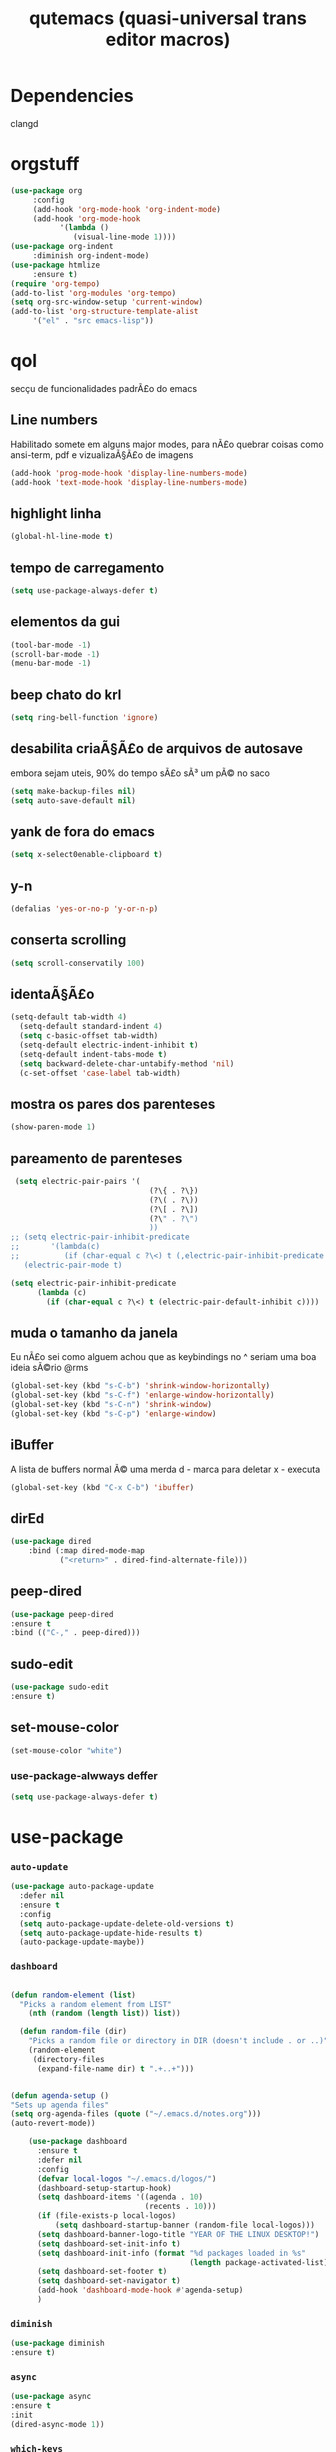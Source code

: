 #+STARTUP: overview
#+TITLE: qutemacs (quasi-universal trans editor macros)
#+LANGUAGE: lisp
#+OPTION: num:nil
* Dependencies
clangd
* orgstuff
  #+begin_src emacs-lisp
    (use-package org
		 :config
		 (add-hook 'org-mode-hook 'org-indent-mode)
		 (add-hook 'org-mode-hook
			   '(lambda ()
			      (visual-line-mode 1))))
    (use-package org-indent
		 :diminish org-indent-mode)
    (use-package htmlize
		 :ensure t)
    (require 'org-tempo)
    (add-to-list 'org-modules 'org-tempo)
    (setq org-src-window-setup 'current-window)
    (add-to-list 'org-structure-template-alist
		 '("el" . "src emacs-lisp"))
  #+end_src
* qol
secçu de funcionalidades padrÃ£o do emacs
** Line numbers
Habilitado somete em alguns major modes, para nÃ£o quebrar coisas como ansi-term, pdf e vizualizaÃ§Ã£o de imagens
#+begin_src emacs-lisp
  (add-hook 'prog-mode-hook 'display-line-numbers-mode)
  (add-hook 'text-mode-hook 'display-line-numbers-mode)
#+end_src
** highlight linha
#+begin_src emacs-lisp
(global-hl-line-mode t)
#+end_src
** tempo de carregamento
#+begin_src emacs-lisp
(setq use-package-always-defer t)
#+end_src
** elementos da gui
#+begin_src emacs-lisp
(tool-bar-mode -1)
(scroll-bar-mode -1)
(menu-bar-mode -1)
#+end_src
** beep chato do krl
#+begin_src emacs-lisp
  (setq ring-bell-function 'ignore)
#+end_src
** desabilita criaÃ§Ã£o de arquivos de autosave
embora sejam uteis, 90% do tempo sÃ£o sÃ³ um pÃ© no saco
#+begin_src emacs-lisp
(setq make-backup-files nil)
(setq auto-save-default nil)
#+end_src
** yank de fora do emacs
#+begin_src emacs-lisp
(setq x-select0enable-clipboard t)
#+end_src
** y-n
#+begin_src emacs-lisp
(defalias 'yes-or-no-p 'y-or-n-p)
#+end_src
** conserta scrolling
#+begin_src emacs-lisp
(setq scroll-conservatily 100)
#+end_src
** identaÃ§Ã£o
#+begin_src emacs-lisp
(setq-default tab-width 4)
  (setq-default standard-indent 4)
  (setq c-basic-offset tab-width)
  (setq-default electric-indent-inhibit t)
  (setq-default indent-tabs-mode t)
  (setq backward-delete-char-untabify-method 'nil)
  (c-set-offset 'case-label tab-width)
#+end_src
** mostra os pares dos parenteses
#+begin_src emacs-lisp
(show-paren-mode 1)
#+end_src
** pareamento de parenteses
#+begin_src emacs-lisp
  (setq electric-pair-pairs '(
                                (?\{ . ?\})
                                (?\( . ?\))
                                (?\[ . ?\])
                                (?\" . ?\")
                                ))
 ;; (setq electric-pair-inhibit-predicate
 ;;       '(lambda(c)
 ;;          (if (char-equal c ?\<) t (,electric-pair-inhibit-predicate c))))
    (electric-pair-mode t)
#+end_src
#+begin_src emacs-lisp
(setq electric-pair-inhibit-predicate
      (lambda (c)
        (if (char-equal c ?\<) t (electric-pair-default-inhibit c))))
#+end_src
** muda o tamanho da janela
Eu nÃ£o sei como alguem achou que as keybindings no ^ seriam uma boa ideia sÃ©rio @rms
#+begin_src emacs-lisp
  (global-set-key (kbd "s-C-b") 'shrink-window-horizontally)
  (global-set-key (kbd "s-C-f") 'enlarge-window-horizontally)
  (global-set-key (kbd "s-C-n") 'shrink-window)
  (global-set-key (kbd "s-C-p") 'enlarge-window)
#+end_src
** iBuffer
A lista de buffers normal Ã© uma merda
d - marca para deletar
x - executa
#+begin_src emacs-lisp
(global-set-key (kbd "C-x C-b") 'ibuffer)
#+end_src
** dirEd
#+begin_src emacs-lisp
(use-package dired
    :bind (:map dired-mode-map
           ("<return>" . dired-find-alternate-file)))
#+end_src
** peep-dired
#+begin_src emacs-lisp
(use-package peep-dired
:ensure t
:bind (("C-," . peep-dired)))
#+end_src
** sudo-edit
#+begin_src emacs-lisp
(use-package sudo-edit
:ensure t)
#+end_src
** set-mouse-color
#+begin_src emacs-lisp
(set-mouse-color "white")
#+end_src
*** use-package-alwways deffer
#+begin_src emacs-lisp
(setq use-package-always-defer t)
#+end_src
* use-package
*** =auto-update=
#+begin_src emacs-lisp
(use-package auto-package-update
  :defer nil
  :ensure t
  :config
  (setq auto-package-update-delete-old-versions t)
  (setq auto-package-update-hide-results t)
  (auto-package-update-maybe))
#+end_src
*** =dashboard=
#+begin_src emacs-lisp

  (defun random-element (list)
    "Picks a random element from LIST"
      (nth (random (length list)) list))

    (defun random-file (dir)
      "Picks a random file or directory in DIR (doesn't include . or ..)"
      (random-element
       (directory-files
        (expand-file-name dir) t ".+..+")))


  (defun agenda-setup ()
  "Sets up agenda files"
  (setq org-agenda-files (quote ("~/.emacs.d/notes.org")))
  (auto-revert-mode))

      (use-package dashboard
        :ensure t
        :defer nil
        :config
        (defvar local-logos "~/.emacs.d/logos/")
        (dashboard-setup-startup-hook)
        (setq dashboard-items '((agenda . 10)
                                (recents . 10)))
        (if (file-exists-p local-logos)
            (setq dashboard-startup-banner (random-file local-logos)))
        (setq dashboard-banner-logo-title "YEAR OF THE LINUX DESKTOP!")
        (setq dashboard-set-init-info t)
        (setq dashboard-init-info (format "%d packages loaded in %s"
                                          (length package-activated-list) (emacs-init-time)))
        (setq dashboard-set-footer t)
        (setq dashboard-set-navigator t)
        (add-hook 'dashboard-mode-hook #'agenda-setup)
        )
#+end_src
*** =diminish=
#+begin_src emacs-lisp
(use-package diminish
:ensure t)
#+end_src
*** =async=
#+begin_src emacs-lisp
(use-package async
:ensure t
:init
(dired-async-mode 1))
#+end_src
*** =which-keys=
#+begin_src emacs-lisp
(use-package which-key
:ensure t
:diminish which-key-mode
:init
(which-key-mode))
#+end_src
*** =ido= & =ido-vertical=
#+begin_src emacs-lisp
 (use-package ido
    :init
    (ido-mode 1)
    :config
    (setq ido-enable-flex-matching nil)
    (setq ido-create-new-buffer 'always)
    (setq ido-everywhere t))

  (use-package ido-vertical-mode
    :ensure t
    :init
    (ido-vertical-mode 1))
  (setq ido-vertical-define-keys 'C-n-C-p-up-and-down)
#+end_src
*** =smex=
M-x, similar a ido-vertical
#+begin_src emacs-lisp
  (use-package smex
    :ensure t
    :init
    :bind
    ("M-x" . smex))
#+end_src
*** =swiper=
#+begin_src emacs-lisp
(use-package swiper
:ensure t
:bind ("C-s" . 'swiper))
#+end_src
*** =goto-char=
#+begin_src emacs-lisp
(use-package avy
:ensure t
:bind
("M-s" . avy-goto-char))
#+end_src
*** =magit=
#+begin_src emacs-lisp
(use-package magit
:ensure t)
#+end_src
*** =powerline= & =spaceline=
#+begin_src emacs-lisp
  (use-package spaceline
    :ensure t)
  (use-package powerline
    :ensure t
    :init
    (spaceline-spacemacs-theme)
    :hook
    ('after-init-hook) . 'powerline-reset)
#+end_src
*** =eldoc=
#+begin_src emacs-lisp
(use-package eldoc
:diminish eldoc-mode)
#+end_src
*** =page-break-lines=
#+begin_src emacs-lisp
(use-package page-break-lines
:ensure t
:diminish (page-break-lines-mode visual-line-mode)) ;; por algum motivo não funciona aqui
(diminish 'visual-line-mode)
#+end_src
*** =switch-window=
#+begin_src emacs-lisp
(use-package switch-window
    :ensure t
    :config
    (setq switch-window-input-style 'minibuffer)
    (setq switch-window-increase 4)
    (setq switch-window-threshold 2)
    (setq switch-window-shortcut-style 'qwerty)
    (setq switch-window-qwerty-shortcuts
          '("a" "s" "d" "f" "j" "k" "l"))
    :bind
    ([remap other-window] . switch-window))
#+end_src
*** =beacon=
#+begin_src emacs-lisp
(use-package beacon
:ensure t
:diminish beacon-mode
:init
(beacon-mode 1))
#+end_src
*** =submode=
Allows me to go back a word in camelCase
#+BEGIN_SRC emacs-lisp
(use-package subword
:ensure t
:diminish subword-mode
:init
(global-subword-mode 1))
;;(global-subword-mode 1)
#+END_SRC
*** =kill-ring=
#+BEGIN_SRC emacs-lisp
(use-package popup-kill-ring
  :ensure t
  :bind ("M-y" . popup-kill-ring))
#+END_SRC
*** =abbrev=
#+begin_src emacs-lisp
(use-package abbrev
:diminish abbrev-mode)
#+end_src
*** =pdf-tools=
#+begin_src emacs-lisp
    ;(require 'pdf-tools)
  (use-package pdf-tools
    :ensure t)
  
    (pdf-loader-install)
#+end_src
*** =undo-fu=
#+begin_src emacs-lisp
      (use-package undo-fu
        :ensure t
    )
  (global-unset-key (kbd "C-z"))
  (global-set-key (kbd "C-;")   'undo-fu-only-undo)
  (global-set-key (kbd "C-s-;") 'undo-fu-only-redo)

#+end_src
*** =arduino-mode=
#+begin_src emacs-lisp
  (use-package arduino-mode
    :ensure t)
#+end_src
*** =magit=
#+begin_src emacs-lisp
(use-package magit
  :ensure t)
#+end_src
*** =treemacs=
#+begin_src emacs-lisp
  (use-package treemacs
    :ensure t
    :defer t
    :init
    (with-eval-after-load 'winum
      (define-key winum-keymap (kbd "M-0") #'treemacs-select-window))
    :config
    (progn
      (setq treemacs-collapse-dirs                   (if treemacs-python-executable 3 0)
            treemacs-deferred-git-apply-delay        0.5
            treemacs-directory-name-transformer      #'identity
            treemacs-display-in-side-window          t
            treemacs-eldoc-display                   'simple
            treemacs-file-event-delay                2000
            treemacs-file-extension-regex            treemacs-last-period-regex-value
            treemacs-file-follow-delay               0.2
            treemacs-file-name-transformer           #'identity
            treemacs-follow-after-init               t
            treemacs-expand-after-init               t
            treemacs-find-workspace-method           'find-for-file-or-pick-first
            treemacs-git-command-pipe                ""
            treemacs-goto-tag-strategy               'refetch-index
            treemacs-header-scroll-indicators        '(nil . "^^^^^^")
            treemacs-hide-dot-git-directory          t
            treemacs-indentation                     4
            treemacs-indentation-string              " "
            treemacs-is-never-other-window           nil
            treemacs-max-git-entries                 5000
            treemacs-missing-project-action          'ask
            treemacs-move-forward-on-expand          nil
            treemacs-no-png-images                   nil
            treemacs-no-delete-other-windows         t
            treemacs-project-follow-cleanup          nil
            treemacs-persist-file                    (expand-file-name ".cache/treemacs-persist" user-emacs-directory)
            treemacs-position                        'left
            treemacs-read-string-input               'from-child-frame
            treemacs-recenter-distance               0.1
            treemacs-recenter-after-file-follow      nil
            treemacs-recenter-after-tag-follow       nil
            treemacs-recenter-after-project-jump     'always
            treemacs-recenter-after-project-expand   'on-distance
            treemacs-litter-directories              '("/node_modules" "/.venv" "/.cask")
            treemacs-project-follow-into-home        nil
            treemacs-show-cursor                     nil
            treemacs-show-hidden-files               t
            treemacs-silent-filewatch                nil
            treemacs-silent-refresh                  nil
            treemacs-sorting                         'alphabetic-asc
            treemacs-select-when-already-in-treemacs 'move-back
            treemacs-space-between-root-nodes        t
            treemacs-tag-follow-cleanup              t
            treemacs-tag-follow-delay                1.5
            treemacs-text-scale                      nil
            treemacs-user-mode-line-format           nil
            treemacs-user-header-line-format         nil
            treemacs-wide-toggle-width               70
            treemacs-width                           35
            treemacs-width-increment                 1
            treemacs-width-is-initially-locked       t
            treemacs-workspace-switch-cleanup        nil)

      ;; The default width and height of the icons is 22 pixels. If you are
      ;; using a Hi-DPI display, uncomment this to double the icon size.
      ;;(treemacs-resize-icons 44)

      (treemacs-follow-mode t)
      (treemacs-filewatch-mode t)
      (treemacs-fringe-indicator-mode 'always)
      (when treemacs-python-executable
        (treemacs-git-commit-diff-mode t))

      (pcase (cons (not (null (executable-find "git")))
                   (not (null treemacs-python-executable)))
        (`(t . t)
         (treemacs-git-mode 'deferred))
        (`(t . _)
         (treemacs-git-mode 'simple)))

      (treemacs-hide-gitignored-files-mode nil))
    :bind
    (:map global-map
          ("M-0"       . treemacs-select-window)
          ("C-x t 1"   . treemacs-delete-other-windows)
          ("C-x t t"   . treemacs)
          ("C-x t d"   . treemacs-select-directory)
          ("C-x t B"   . treemacs-bookmark)
          ("C-x t C-t" . treemacs-find-file)
          ("C-x t M-t" . treemacs-find-tag)))
    (use-package treemacs-tab-bar ;;treemacs-tab-bar if you use tab-bar-mode
      :after (treemacs)
      :ensure t
      :config (treemacs-set-scope-type 'Tabs))
  
      (use-package lsp-treemacs
        :ensure t)
(use-package treemacs-projectile
  :after (treemacs projectile)
  :ensure t)
#+end_src
*** =projectile=
#+begin_src emacs-lisp
  (use-package projectile
    :ensure t
    :diminish
    :init
    (projectile-mode +1)
    :config
    (define-key projectile-mode-map (kbd "C-c p") 'projectile-command-map))
#+end_src
*** =tab-bar-mode=
#+begin_src emacs-lisp
(use-package tab-bar
  :bind (:map tab-prefix-map ("p" . my/new-project-tab))
  :init
  (defun my/new-project-tab ()
    (interactive)
    (other-tab-prefix)
    (projectile-switch-project)
    (tab-rename (projectile-project-name))))
#+end_src
*** =elcord=
#+begin_src emacs-lisp
      (use-package elcord
        :ensure t
        :init
        (elcord-mode))
#+end_src
* Programming section
** LSP
#+begin_src emacs-lisp
          (use-package lsp-mode
            :ensure t
            :diminish
            :init
            ;; set prefix for lsp-command-keymap (few alternatives - "C-l", "C-c l")
            (setq lsp-keymap-prefix "C-c l")
            :config
            (setq lsp-clangd-version "18.1.3")
            :hook (;; replace XXX-mode with concrete major-mode(e. g. python-mode)
                   (rust-mode . lsp)
                   (c-mode . lsp)
                   ;; if you want which-key integration
                   (lsp-mode . lsp-enable-which-key-integration))
            :commands lsp)

          ;; optionally
          (use-package lsp-ui
            :ensure t
            :commands lsp-ui-mode
            :config
            (setq lsp-enable-symbol-highlighting t)
            (setq lsp-ui-doc-enable t)
            (setq lsp-completion-show-detail t)
            (setq lsp-completion-show-kind t)
            (setq lsp-ui-sideline-delay 0)
            (setq lsp-ui-sideline-show-diagnostics t)
            (setq lsp-ui-sideline-show-code-actions t)
            (setq lsp-ui-doc-show-with-cursor nil)
            (setq lsp-ui-doc-show-with-mouse t)
            (setq lsp-headerline-breadcrumb-enable t)
            (setq lsp-ui-sideline-enable t)
            (setq lsp-modeline-code-actions-enable t)
            (setq lsp-ui-sideline-show-diagnostics t)
            (setq lsp-enable-snippet nil)
            (setq company-lsp-enable-snippet nil)
            )

    (use-package lsp-ivy
      :commands lsp-ivy-workspace-symbol
      )
    (with-eval-after-load 'lsp-mode
    (add-to-list 'lsp-language-id-configuration
                 '(arduino-mode . "arduino"))

  (lsp-register-client
   (make-lsp--client :new-connection (lsp-stdio-connection '("arduino-language-server"
                                                             "-clangd" "clangd"
                                                             "-cli" "arduino-cli"
                                                             "-cli-config" "/home/maria/.arduino15/arduino-cli.yaml"
                                                             "-fqbn" "arduino:avr:uno"))
                     :activation-fn (lsp-activate-on "arduino")
                     :server-id 'arduino-language-server)))

#+end_src
** IVY
#+begin_src emacs-lisp
  (ivy-mode)
  (diminish 'ivy-mode)
  (setq ivy-use-virtual-buffers t)
  (setq enable-recursive-minibuffers t)
  ;; enable this if you want `swiper' to use it
  ;; (setq search-default-mode #'char-fold-to-regexp)
  (global-set-key "\C-s" 'swiper)
  ;;;;;;;;;;;;;;;;;;;;;;;;;;;;;;;;;;;;;;;;;;;;;;;;;;;;;;;;;;;;;;;;;;;;;;;;;;;;;;;
  ;; (global-set-key (kbd "C-c C-r") 'ivy-resume)								 ;;
  ;; (global-set-key (kbd "<f6>") 'ivy-resume)								 ;;
  ;; (global-set-key (kbd "M-x") 'counsel-M-x)								 ;;
  ;; (global-set-key (kbd "C-x C-f") 'counsel-find-file)						 ;;
  ;; (global-set-key (kbd "<f1> f") 'counsel-describe-function)				 ;;
  ;; (global-set-key (kbd "<f1> v") 'counsel-describe-variable)				 ;;
  ;; (global-set-key (kbd "<f1> o") 'counsel-describe-symbol)					 ;;
  ;; (global-set-key (kbd "<f1> l") 'counsel-find-library)					 ;;
  ;; (global-set-key (kbd "<f2> i") 'counsel-info-lookup-symbol)				 ;;
  ;; (global-set-key (kbd "<f2> u") 'counsel-unicode-char)					 ;;
  ;; (global-set-key (kbd "C-c g") 'counsel-git)								 ;;
  ;; (global-set-key (kbd "C-c j") 'counsel-git-grep)							 ;;
  ;; (global-set-key (kbd "C-c k") 'counsel-ag)								 ;;
  ;; (global-set-key (kbd "C-x l") 'counsel-locate)							 ;;
  ;; (global-set-key (kbd "C-S-o") 'counsel-rhythmbox)						 ;;
  ;; (define-key minibuffer-local-map (kbd "C-r") 'counsel-minibuffer-history) ;;
  ;;;;;;;;;;;;;;;;;;;;;;;;;;;;;;;;;;;;;;;;;;;;;;;;;;;;;;;;;;;;;;;;;;;;;;;;;;;;;;;
#+end_src
** COMPANY
#+begin_src emacs-lisp
    (use-package company
    :ensure t
    :diminish company-mode company-box-mode
    :init
    (add-hook 'after-init-hook 'global-company-mode)
    :config
    (setq company-idle-delay 0)
    (setq company-minimum-prefix-length 3)
    (define-key company-active-map (kbd "M-n") nil)
    (define-key company-active-map (kbd "M-p") nil)
    (define-key company-active-map (kbd "C-n") #'company-select-next)
    (define-key company-active-map (kbd "C-p") #'company-select-previous)
    (define-key company-active-map (kbd "SPC") #'company-abort)
    )
  (use-package company-box
    :ensure t
    :diminish company-box-mode
    :hook (company-mode . company-box-mode )
    )
  (use-package company-arduino
    :ensure t
    :diminish company-arduino
    )
#+end_src
** C
#+begin_src emacs-lisp
      (use-package company-c-headers
        :defer nil
        :ensure t)
#+end_src
** RUST
#+begin_src emacs-lisp
    ;  (require 'rust-mode)
  (use-package rust-mode
    :ensure t)
      (use-package rustic
        :ensure t)
      (setq rustic-analyzer-command '("~/.cargo/bin/rust-analyzer"))
#+end_src
** YAS
#+begin_src emacs-lisp
    (use-package yasnippet
      :ensure t)
    (yas-global-mode 1)
    (diminish 'yas-minor-mode)
    (add-hook 'prog-mode-hook #'yas-minor-mode)
#+end_src
** NASM
#+begin_src emacs-lisp
  (use-package nasm-mode
    :ensure t
    :config
    (add-hook 'asm-mode-hook 'nasm-mode)
    )
#+end_src
** JAVA
#+begin_src emacs-lisp
        (use-package lsp-java
          :ensure t
          :config
          (add-hook 'java-mode-hook #'lsp)
          )
#+end_src
* Custom functions
** kill-line
the normal delete line is kinda garbage
#+BEGIN_SRC emacs-lisp
  (defun kill-whole-line()
  (interactive)
  (beginning-of-line)
  (kill-line 1))
 (global-set-key (kbd "C-c w k") 'kill-whole-line)
#+END_SRC
** kill-word
#+BEGIN_SRC emacs-lisp
  (defun kill-whole-word()
    (interactive)
    (backward-word)
    (kill-word 1))
  (global-set-key (kbd "C-c w w") 'kill-whole-word)
#+END_SRC
** copy-whole-line
#+BEGIN_SRC emacs-lisp
    (defun copy-whole-line ()
      (interactive)
      (save-excursion
        (kill-new
         (buffer-substring
          (point-at-bol)
          (point-at-eol)))))
  (global-set-key (kbd "C-c w l") 'copy-whole-line)
#+END_SRC
** kill-all-buffers
#+BEGIN_SRC emacs-lisp
(defun kill-all-buffers()
(interactive)
(mapc 'kill-buffer (buffer-list)))
#+END_SRC
** term
took this from witchmacs
#+begin_src emacs-lisp
  (defun eshell-other-window ()
    "Create or visit an eshell buffer."
    (interactive)
    (if (not (get-buffer "*eshell*"))
        (progn
          (split-window-sensibly (selected-window))
          (other-window 1)
          (eshell))
  
      (switch-to-buffer-other-window "*eshell*")))

  (global-set-key (kbd "<C-return>") 'eshell-other-window)
#+end_src
** muda pra janhela, peguei do witchmacs
#+begin_src emacs-lisp
 (defun split-and-follow-horizontally ()
	(interactive)
	(split-window-below)
	(balance-windows)
	(other-window 1))
 (global-set-key (kbd "C-x 2") 'split-and-follow-horizontally)

 (defun split-and-follow-vertically ()
	(interactive)
	(split-window-right)
	(balance-windows)
	(other-window 1))
 (global-set-key (kbd "C-x 3") 'split-and-follow-vertically)
#+end_src
* keybinds
** COMMENT compile =makefiles=
#+begin_src emacs-lisp
;;(global-set-key (kbd "C-x ;") 'compile)
#+end_src
** =gdb=
#+begin_src emacs-lisp
(global-set-key (kbd "C-c g") 'gdb)
#+end_src
** chars
#+begin_src emacs-lisp

(defun insert-a ()
  (interactive)
  (insert "\\"))

(defun insert-b ()
  (interactive)
  (insert "|"))

(global-set-key ( kbd"C-x l") 'insert-a)
(global-set-key (kbd "C-x ç") 'insert-b)
#+end_src
* ESHELL
configurações da eshell
#+begin_src emacs-lisp
#+end_src
* Fontes e temas
** =tema=
#+begin_src emacs-lisp
  (use-package timu-macos-theme
    :ensure t)
  ;;(load-theme 'timu-macos)
#+end_src

#+begin_src emacs-lisp
  (use-package catppuccin-theme
    :ensure t)
#+end_src
* não sei, honestamente
** diminish de coisas aleatorias :p
#+begin_src emacs-lisp
(diminish 'auto-revert-mode)
#+end_src
#+begin_src emacs-lisp
(setq warning-minimum-level :emergency)
#+end_src
